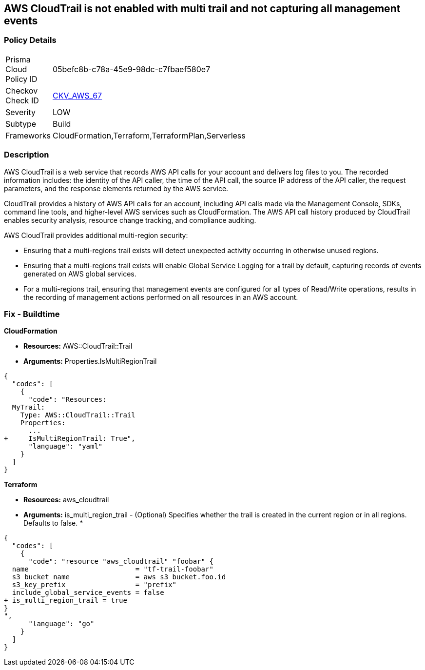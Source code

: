 == AWS CloudTrail is not enabled with multi trail and not capturing all management events


=== Policy Details 

[width=45%]
[cols="1,1"]
|===
|Prisma Cloud Policy ID 
| 05befc8b-c78a-45e9-98dc-c7fbaef580e7

|Checkov Check ID 
| https://github.com/bridgecrewio/checkov/tree/master/checkov/terraform/checks/resource/aws/CloudtrailMultiRegion.py[CKV_AWS_67]

|Severity
|LOW

|Subtype
|Build
//, Run

|Frameworks
|CloudFormation,Terraform,TerraformPlan,Serverless

|===


=== Description 


AWS CloudTrail is a web service that records AWS API calls for your account and delivers log files to you.
The recorded information includes: the identity of the API caller, the time of the API call, the source IP address of the API caller, the request parameters, and the response elements returned by the AWS service.

CloudTrail provides a history of AWS API calls for an account, including API calls made via the Management Console, SDKs, command line tools, and higher-level AWS services such as CloudFormation.
The AWS API call history produced by CloudTrail enables security analysis, resource change tracking, and compliance auditing.

AWS CloudTrail provides additional multi-region security:

* Ensuring that a multi-regions trail exists will detect unexpected activity occurring in otherwise unused regions.
* Ensuring that a multi-regions trail exists will enable Global Service Logging for a trail by default, capturing records of events generated on AWS global services.
* For a multi-regions trail, ensuring that management events are configured for all types of Read/Write operations, results in the recording of management actions performed on all resources in an AWS account.

////
=== Fix - Runtime


* AWS Console* 


To enable global (multi-region) CloudTrail logging, follow these steps:

. Log in to the AWS Management Console at https://console.aws.amazon.com/.

. Open the https://console.aws.amazon.com/cloudtrail/ [Cloudtrail dashboard].

. On the left navigation pane, click * Trails*.

. Click * Get Started Now*.

. Click * Add new trail **.

. Enter a trail name in the * Trail name* box.

. Set * Apply trail to all regions* option to * Yes*.

. Enter an S3 bucket name in the * S3 bucket* box.

. Click * Create*.
+
If one or more trail already exist, select the target trail to enable global logging, using the following steps:

. Next to * Apply trail to all regions*, click the edit icon (pencil) and select * Yes*.

. Click * Save*.

. Next to * Management Events*, click the edit icon (pencil) and select * All* Read/Write Events.

. Click * Save*.


* CLI Command* 


To create a multi-region trail, use the following command:
[,bash]
----
aws cloudtrail create-trail
--name & lt;trail_name>
--bucket-name & lt;s3_bucket_for_cloudtrail>
--is-multi-region-trail aws cloudtrail update-trail
--name & lt;trail_name>
--is-multi-region-trail
----

[NOTE]
====
Creating a CloudTrail with a CLI command, without providing any overriding options, configures Read/Write Management Events to All.
====
////

=== Fix - Buildtime


*CloudFormation* 


* *Resources:* AWS::CloudTrail::Trail
* *Arguments:* Properties.IsMultiRegionTrail


[source,yaml]
----
{
  "codes": [
    {
      "code": "Resources: 
  MyTrail:
    Type: AWS::CloudTrail::Trail
    Properties: 
      ...
+     IsMultiRegionTrail: True",
      "language": "yaml"
    }
  ]
}
----

*Terraform* 


* *Resources:* aws_cloudtrail
* *Arguments:* is_multi_region_trail - (Optional) Specifies whether the trail is created in the current region or in all regions.
Defaults to false.
*


[source,go]
----
{
  "codes": [
    {
      "code": "resource "aws_cloudtrail" "foobar" {
  name                          = "tf-trail-foobar"
  s3_bucket_name                = aws_s3_bucket.foo.id
  s3_key_prefix                 = "prefix"
  include_global_service_events = false
+ is_multi_region_trail = true
}
",
      "language": "go"
    }
  ]
}
----
